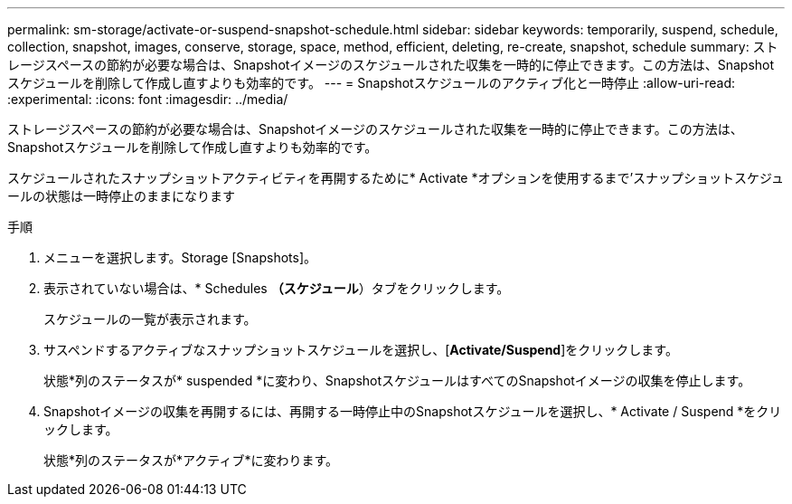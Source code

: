 ---
permalink: sm-storage/activate-or-suspend-snapshot-schedule.html 
sidebar: sidebar 
keywords: temporarily, suspend, schedule, collection, snapshot, images, conserve, storage, space, method, efficient, deleting, re-create, snapshot, schedule 
summary: ストレージスペースの節約が必要な場合は、Snapshotイメージのスケジュールされた収集を一時的に停止できます。この方法は、Snapshotスケジュールを削除して作成し直すよりも効率的です。 
---
= Snapshotスケジュールのアクティブ化と一時停止
:allow-uri-read: 
:experimental: 
:icons: font
:imagesdir: ../media/


[role="lead"]
ストレージスペースの節約が必要な場合は、Snapshotイメージのスケジュールされた収集を一時的に停止できます。この方法は、Snapshotスケジュールを削除して作成し直すよりも効率的です。

スケジュールされたスナップショットアクティビティを再開するために* Activate *オプションを使用するまで'スナップショットスケジュールの状態は一時停止のままになります

.手順
. メニューを選択します。Storage [Snapshots]。
. 表示されていない場合は、* Schedules *（スケジュール*）タブをクリックします。
+
スケジュールの一覧が表示されます。

. サスペンドするアクティブなスナップショットスケジュールを選択し、[*Activate/Suspend*]をクリックします。
+
状態*列のステータスが* suspended *に変わり、SnapshotスケジュールはすべてのSnapshotイメージの収集を停止します。

. Snapshotイメージの収集を再開するには、再開する一時停止中のSnapshotスケジュールを選択し、* Activate / Suspend *をクリックします。
+
状態*列のステータスが*アクティブ*に変わります。


